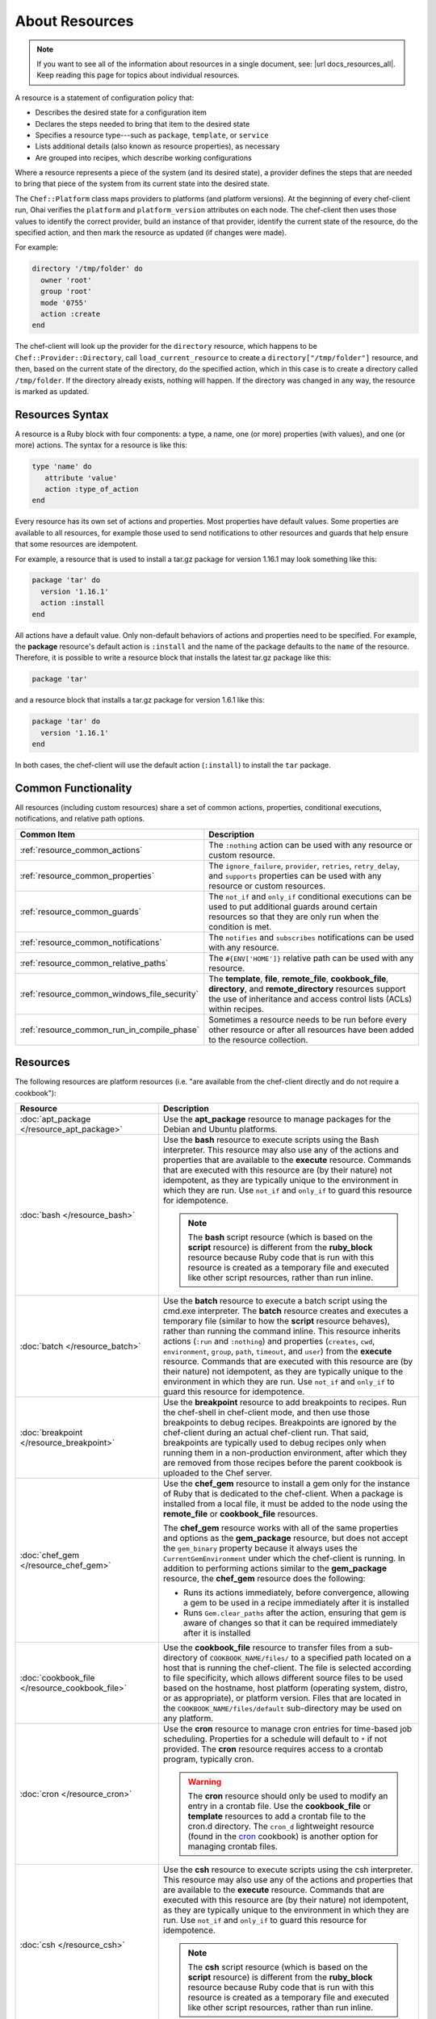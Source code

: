 

=====================================================
About Resources
=====================================================

.. note:: .. tag notes_all_resources

          If you want to see all of the information about resources in a single document, see: |url docs_resources_all|. Keep reading this page for topics about individual resources.

          .. end_tag

.. tag resources_common

A resource is a statement of configuration policy that:

* Describes the desired state for a configuration item
* Declares the steps needed to bring that item to the desired state
* Specifies a resource type---such as ``package``, ``template``, or ``service`` 
* Lists additional details (also known as resource properties), as necessary
* Are grouped into recipes, which describe working configurations

.. end_tag

.. tag resources_common_provider

Where a resource represents a piece of the system (and its desired state), a provider defines the steps that are needed to bring that piece of the system from its current state into the desired state.

.. end_tag

.. tag resources_common_provider_platform

The ``Chef::Platform`` class maps providers to platforms (and platform versions). At the beginning of every chef-client run, Ohai verifies the ``platform`` and ``platform_version`` attributes on each node. The chef-client then uses those values to identify the correct provider, build an instance of that provider, identify the current state of the resource, do the specified action, and then mark the resource as updated (if changes were made).

For example:

.. code-block:: ruby

   directory '/tmp/folder' do
     owner 'root'
     group 'root'
     mode '0755'
     action :create
   end

The chef-client will look up the provider for the ``directory`` resource, which happens to be ``Chef::Provider::Directory``, call ``load_current_resource`` to create a ``directory["/tmp/folder"]`` resource, and then, based on the current state of the directory, do the specified action, which in this case is to create a directory called ``/tmp/folder``. If the directory already exists, nothing will happen. If the directory was changed in any way, the resource is marked as updated.

.. end_tag

Resources Syntax
-----------------------------------------------------
.. tag resources_common_syntax

A resource is a Ruby block with four components: a type, a name, one (or more) properties (with values), and one (or more) actions. The syntax for a resource is like this:

.. code-block:: ruby

   type 'name' do
      attribute 'value'
      action :type_of_action
   end

Every resource has its own set of actions and properties. Most properties have default values. Some properties are available to all resources, for example those used to send notifications to other resources and guards that help ensure that some resources are idempotent.

For example, a resource that is used to install a tar.gz package for version 1.16.1 may look something like this:

.. code-block:: ruby

   package 'tar' do
     version '1.16.1'
     action :install
   end

All actions have a default value. Only non-default behaviors of actions and properties need to be specified. For example, the **package** resource's default action is ``:install`` and the name of the package defaults to the ``name`` of the resource. Therefore, it is possible to write a resource block that installs the latest tar.gz package like this:

.. code-block:: ruby

   package 'tar'

and a resource block that installs a tar.gz package for version 1.6.1 like this:

.. code-block:: ruby

   package 'tar' do
     version '1.16.1'
   end

In both cases, the chef-client will use the default action (``:install``) to install the ``tar`` package.

.. end_tag

Common Functionality
-----------------------------------------------------
.. tag resources_common_intro

All resources (including custom resources) share a set of common actions, properties, conditional executions, notifications, and relative path options.

.. end_tag

.. list-table::
   :widths: 160 440
   :header-rows: 1

   * - Common Item
     - Description
   * - :ref:`resource_common_actions`
     - .. tag resources_common_intro_actions

       The ``:nothing`` action can be used with any resource or custom resource.

       .. end_tag

   * - :ref:`resource_common_properties`
     - .. tag resources_common_intro_attributes

       The ``ignore_failure``, ``provider``, ``retries``, ``retry_delay``, and ``supports`` properties can be used with any resource or custom resources.

       .. end_tag

   * - :ref:`resource_common_guards`
     - .. tag resources_common_intro_conditions

       The ``not_if`` and ``only_if`` conditional executions can be used to put additional guards around certain resources so that they are only run when the condition is met.

       .. end_tag

   * - :ref:`resource_common_notifications`
     - .. tag resources_common_intro_notifications

       The ``notifies`` and ``subscribes`` notifications can be used with any resource.

       .. end_tag

   * - :ref:`resource_common_relative_paths`
     - .. tag resources_common_intro_relative_paths

       The ``#{ENV['HOME']}`` relative path can be used with any resource.

       .. end_tag

   * - :ref:`resource_common_windows_file_security`
     - .. tag resources_common_intro_windows_file_security

       The **template**, **file**, **remote_file**, **cookbook_file**, **directory**, and **remote_directory** resources support the use of inheritance and access control lists (ACLs) within recipes.

       .. end_tag

   * - :ref:`resource_common_run_in_compile_phase`
     - .. tag resources_common_intro_run_during_compile

       Sometimes a resource needs to be run before every other resource or after all resources have been added to the resource collection.

       .. end_tag

Resources
-----------------------------------------------------
.. tag resources_common_platform_resources_intro

The following resources are platform resources (i.e. "are available from the chef-client directly and do not require a cookbook"):

.. end_tag

.. list-table::
   :widths: 150 450
   :header-rows: 1

   * - Resource
     - Description
   * - :doc:`apt_package </resource_apt_package>`
     - .. tag resource_package_apt

       Use the **apt_package** resource to manage packages for the Debian and Ubuntu platforms.

       .. end_tag

   * - :doc:`bash </resource_bash>`
     - .. tag resource_script_bash

       Use the **bash** resource to execute scripts using the Bash interpreter. This resource may also use any of the actions and properties that are available to the **execute** resource. Commands that are executed with this resource are (by their nature) not idempotent, as they are typically unique to the environment in which they are run. Use ``not_if`` and ``only_if`` to guard this resource for idempotence.

       .. note:: The **bash** script resource (which is based on the **script** resource) is different from the **ruby_block** resource because Ruby code that is run with this resource is created as a temporary file and executed like other script resources, rather than run inline.

       .. end_tag

   * - :doc:`batch </resource_batch>`
     - .. tag resource_batch_21

       Use the **batch** resource to execute a batch script using the cmd.exe interpreter. The **batch** resource creates and executes a temporary file (similar to how the **script** resource behaves), rather than running the command inline. This resource inherits actions (``:run`` and ``:nothing``) and properties (``creates``, ``cwd``, ``environment``, ``group``, ``path``, ``timeout``, and ``user``) from the **execute** resource. Commands that are executed with this resource are (by their nature) not idempotent, as they are typically unique to the environment in which they are run. Use ``not_if`` and ``only_if`` to guard this resource for idempotence.

       .. end_tag

   * - :doc:`breakpoint </resource_breakpoint>`
     - .. tag resource_breakpoint_24

       Use the **breakpoint** resource to add breakpoints to recipes. Run the chef-shell in chef-client mode, and then use those breakpoints to debug recipes. Breakpoints are ignored by the chef-client during an actual chef-client run. That said, breakpoints are typically used to debug recipes only when running them in a non-production environment, after which they are removed from those recipes before the parent cookbook is uploaded to the Chef server.

       .. end_tag

   * - :doc:`chef_gem </resource_chef_gem>`
     - .. tag resource_package_chef_gem

       Use the **chef_gem** resource to install a gem only for the instance of Ruby that is dedicated to the chef-client. When a package is installed from a local file, it must be added to the node using the **remote_file** or **cookbook_file** resources.

       The **chef_gem** resource works with all of the same properties and options as the **gem_package** resource, but does not accept the ``gem_binary`` property because it always uses the ``CurrentGemEnvironment`` under which the chef-client is running. In addition to performing actions similar to the **gem_package** resource, the **chef_gem** resource does the following:

       * Runs its actions immediately, before convergence, allowing a gem to be used in a recipe immediately after it is installed
       * Runs ``Gem.clear_paths`` after the action, ensuring that gem is aware of changes so that it can be required immediately after it is installed

       .. end_tag

   * - :doc:`cookbook_file </resource_cookbook_file>`
     - .. tag resource_cookbook_file_24

       Use the **cookbook_file** resource to transfer files from a sub-directory of ``COOKBOOK_NAME/files/`` to a specified path located on a host that is running the chef-client. The file is selected according to file specificity, which allows different source files to be used based on the hostname, host platform (operating system, distro, or as appropriate), or platform version. Files that are located in the ``COOKBOOK_NAME/files/default`` sub-directory may be used on any platform.

       .. end_tag

   * - :doc:`cron </resource_cron>`
     - .. tag resource_cron_24

       Use the **cron** resource to manage cron entries for time-based job scheduling. Properties for a schedule will default to ``*`` if not provided. The **cron** resource requires access to a crontab program, typically cron.

       .. warning:: The **cron** resource should only be used to modify an entry in a crontab file. Use the **cookbook_file** or **template** resources to add a crontab file to the cron.d directory. The ``cron_d`` lightweight resource (found in the `cron <https://github.com/chef-cookbooks/cron>`__ cookbook) is another option for managing crontab files.

       .. end_tag

   * - :doc:`csh </resource_csh>`
     - .. tag resource_script_csh

       Use the **csh** resource to execute scripts using the csh interpreter. This resource may also use any of the actions and properties that are available to the **execute** resource. Commands that are executed with this resource are (by their nature) not idempotent, as they are typically unique to the environment in which they are run. Use ``not_if`` and ``only_if`` to guard this resource for idempotence.

       .. note:: The **csh** script resource (which is based on the **script** resource) is different from the **ruby_block** resource because Ruby code that is run with this resource is created as a temporary file and executed like other script resources, rather than run inline.

       .. end_tag

   * - :doc:`deploy </resource_deploy>`
     - .. tag resource_deploy_24

       Use the **deploy** resource to manage and control deployments. This is a popular resource, but is also complex, having the most properties, multiple providers, the added complexity of callbacks, plus four attributes that support layout modifications from within a recipe.

       .. end_tag

   * - :doc:`directory </resource_directory>`
     - .. tag resource_directory_24

       Use the **directory** resource to manage a directory, which is a hierarchy of folders that comprises all of the information stored on a computer. The root directory is the top-level, under which the rest of the directory is organized. The **directory** resource uses the ``name`` property to specify the path to a location in a directory. Typically, permission to access that location in the directory is required.

       .. end_tag

   * - :doc:`dpkg_package </resource_dpkg_package>`
     - .. tag resource_package_dpkg

       Use the **dpkg_package** resource to manage packages for the dpkg platform. When a package is installed from a local file, it must be added to the node using the **remote_file** or **cookbook_file** resources.

       .. end_tag

   * - :doc:`dsc_script </resource_dsc_script>`
     - .. tag resource_dsc_script_16

       Many DSC resources are comparable to built-in Chef resources. For example, both DSC and Chef have **file**, **package**, and **service** resources. The **dsc_script** resource is most useful for those DSC resources that do not have a direct comparison to a resource in Chef, such as the ``Archive`` resource, a custom DSC resource, an existing DSC script that performs an important task, and so on. Use the **dsc_script** resource to embed the code that defines a DSC configuration directly within a Chef recipe.

       .. end_tag

   * - :doc:`easy_install_package </resource_easy_install_package>`
     - .. tag resource_package_easy_install

       Use the **easy_install_package** resource to manage packages for the Python platform.

       .. end_tag

   * - :doc:`env </resource_env>`
     - .. tag resource_env_24

       Use the **env** resource to manage environment keys in Microsoft Windows. After an environment key is set, Microsoft Windows must be restarted before the environment key will be available to the Task Scheduler.

       .. end_tag

   * - :doc:`erl_call </resource_erlang_call>`
     - .. tag resource_erlang_call_24

       Use the **erl_call** resource to connect to a node located within a distributed Erlang system. Commands that are executed with this resource are (by their nature) not idempotent, as they are typically unique to the environment in which they are run. Use ``not_if`` and ``only_if`` to guard this resource for idempotence.

       .. end_tag

   * - :doc:`execute </resource_execute>`
     - .. tag resource_execute_24

       Use the **execute** resource to execute a single command. Commands that are executed with this resource are (by their nature) not idempotent, as they are typically unique to the environment in which they are run. Use ``not_if`` and ``only_if`` to guard this resource for idempotence.

       .. end_tag

   * - :doc:`file </resource_file>`
     - .. tag resource_file_24

       Use the **file** resource to manage files directly on a node.

       .. end_tag

   * - :doc:`freebsd_package </resource_freebsd_package>`
     - .. tag resource_package_freebsd

       Use the **freebsd_package** resource to manage packages for the FreeBSD platform.

       .. end_tag

   * - :doc:`dpkg_package </resource_dpkg_package>`
     - .. tag resource_package_gem

       Use the **gem_package** resource to manage gem packages that are only included in recipes. When a package is installed from a local file, it must be added to the node using the **remote_file** or **cookbook_file** resources.

       .. end_tag

   * - :doc:`git </resource_git>`
     - .. tag resource_scm_git

       Use the **git** resource to manage source control resources that exist in a git repository. git version 1.6.5 (or higher) is required to use all of the functionality in the **git** resource.

       .. end_tag

   * - :doc:`group </resource_group>`
     - .. tag resource_group_24

       Use the **group** resource to manage a local group.

       .. end_tag

   * - :doc:`http_request </resource_http_request>`
     - .. tag resource_http_request_24

       Use the **http_request** resource to send an HTTP request (``GET``, ``PUT``, ``POST``, ``DELETE``, ``HEAD``, or ``OPTIONS``) with an arbitrary message. This resource is often useful when custom callbacks are necessary.

       .. end_tag

   * - :doc:`ifconfig </resource_ifconfig>`
     - .. tag resource_ifconfig_24

       Use the **ifconfig** resource to manage interfaces.

       .. end_tag

   * - :doc:`ips_package </resource_ips_package>`
     - .. tag resource_package_ips

       Use the **ips_package** resource to manage packages (using Image Packaging System (IPS)) on the Solaris 11 platform.

       .. end_tag

   * - :doc:`link </resource_link>`
     - .. tag resource_link_24

       Use the **link** resource to create symbolic or hard links.

       .. end_tag

   * - :doc:`log </resource_log>`
     - .. tag resource_log_24

       Use the **log** resource to create log entries. The **log** resource behaves like any other resource: built into the resource collection during the compile phase, and then run during the execution phase. (To create a log entry that is not built into the resource collection, use ``Chef::Log`` instead of the **log** resource.)

       .. note:: By default, every log resource that executes will count as an updated resource in the updated resource count at the end of a Chef run. You can disable this behavior by adding ``count_log_resource_updates false`` to your Chef ``client.rb`` configuration file.

       .. end_tag

   * - :doc:`macports_package </resource_macports_package>`
     - .. tag resource_package_macports

       Use the **macports_package** resource to manage packages for the Mac OS X platform.

       .. end_tag

   * - :doc:`mdadm </resource_mdadm>`
     - .. tag resource_mdadm_24

       Use the **mdadm** resource to manage RAID devices in a Linux environment using the mdadm utility. The **mdadm** provider will create and assemble an array, but it will not create the config file that is used to persist the array upon reboot. If the config file is required, it must be done by specifying a template with the correct array layout, and then by using the **mount** provider to create a file systems table (fstab) entry.

       .. end_tag

   * - :doc:`mount </resource_mount>`
     - .. tag resource_mount_24

       Use the **mount** resource to manage a mounted file system.

       .. end_tag

   * - :doc:`ohai </resource_ohai>`
     - .. tag resource_ohai_24

       Use the **ohai** resource to reload the Ohai configuration on a node. This allows recipes that change system attributes (like a recipe that adds a user) to refer to those attributes later on during the chef-client run.

       .. end_tag

   * - :doc:`package </resource_package>`
     - .. tag resource_package_24

       Use the **package** resource to manage packages. When the package is installed from a local file (such as with RubyGems, dpkg, or RPM Package Manager), the file must be added to the node using the **remote_file** or **cookbook_file** resources.

       .. end_tag

   * - :doc:`pacman_package </resource_pacman_package>`
     - .. tag resource_package_pacman

       Use the **pacman_package** resource to manage packages (using pacman) on the Arch Linux platform.

       .. end_tag

   * - :doc:`perl </resource_perl>`
     - .. tag resource_script_perl

       Use the **perl** resource to execute scripts using the Perl interpreter. This resource may also use any of the actions and properties that are available to the **execute** resource. Commands that are executed with this resource are (by their nature) not idempotent, as they are typically unique to the environment in which they are run. Use ``not_if`` and ``only_if`` to guard this resource for idempotence.

       .. note:: The **perl** script resource (which is based on the **script** resource) is different from the **ruby_block** resource because Ruby code that is run with this resource is created as a temporary file and executed like other script resources, rather than run inline.

       .. end_tag

   * - :doc:`portage_package </resource_portage_package>`
     - .. tag resource_package_portage

       Use the **portage_package** resource to manage packages for the Gentoo platform.

       .. end_tag

   * - :doc:`powershell_script </resource_powershell_script>`
     - .. tag resource_powershell_script_21

       Use the **powershell_script** resource to execute a script using the Windows PowerShell interpreter, much like how the **script** and **script**-based resources---**bash**, **csh**, **perl**, **python**, and **ruby**---are used. The **powershell_script** is specific to the Microsoft Windows platform and the Windows PowerShell interpreter.

       The **powershell_script** resource creates and executes a temporary file (similar to how the **script** resource behaves), rather than running the command inline. Commands that are executed with this resource are (by their nature) not idempotent, as they are typically unique to the environment in which they are run. Use ``not_if`` and ``only_if`` to guard this resource for idempotence.

       .. end_tag

   * - :doc:`python </resource_python>`
     - .. tag resource_script_python

       Use the **python** resource to execute scripts using the Python interpreter. This resource may also use any of the actions and properties that are available to the **execute** resource. Commands that are executed with this resource are (by their nature) not idempotent, as they are typically unique to the environment in which they are run. Use ``not_if`` and ``only_if`` to guard this resource for idempotence.

       .. note:: The **python** script resource (which is based on the **script** resource) is different from the **ruby_block** resource because Ruby code that is run with this resource is created as a temporary file and executed like other script resources, rather than run inline.

       .. end_tag

   * - :doc:`registry_key </resource_registry_key>`
     - .. tag resource_registry_key_24

       Use the **registry_key** resource to create and delete registry keys in Microsoft Windows.

       .. end_tag

   * - :doc:`remote_directory </resource_remote_directory>`
     - .. tag resource_remote_directory_24

       Use the **remote_directory** resource to incrementally transfer a directory from a cookbook to a node. The directory that is copied from the cookbook should be located under ``COOKBOOK_NAME/files/default/REMOTE_DIRECTORY``. The **remote_directory** resource will obey file specificity.

       .. end_tag

   * - :doc:`remote_file </resource_remote_file>`
     - .. tag resource_remote_file_24

       Use the **remote_file** resource to transfer a file from a remote location using file specificity. This resource is similar to the **file** resource.

       .. end_tag

   * - :doc:`route </resource_route>`
     - .. tag resource_route_24

       Use the **route** resource to manage the system routing table in a Linux environment.

       .. end_tag

   * - :doc:`rpm_package </resource_rpm_package>`
     - .. tag resource_package_rpm

       Use the **rpm_package** resource to manage packages for the RPM Package Manager platform.

       .. end_tag

   * - :doc:`ruby </resource_ruby>`
     - .. tag resource_script_ruby

       Use the **ruby** resource to execute scripts using the Ruby interpreter. This resource may also use any of the actions and properties that are available to the **execute** resource. Commands that are executed with this resource are (by their nature) not idempotent, as they are typically unique to the environment in which they are run. Use ``not_if`` and ``only_if`` to guard this resource for idempotence.

       .. note:: The **ruby** script resource (which is based on the **script** resource) is different from the **ruby_block** resource because Ruby code that is run with this resource is created as a temporary file and executed like other script resources, rather than run inline.

       .. end_tag

   * - :doc:`ruby_block </resource_ruby_block>`
     - .. tag resource_ruby_block_24

       Use the **ruby_block** resource to execute Ruby code during a chef-client run. Ruby code in the ``ruby_block`` resource is evaluated with other resources during convergence, whereas Ruby code outside of a ``ruby_block`` resource is evaluated before other resources, as the recipe is compiled.

       .. end_tag

   * - :doc:`script </resource_script>`
     - .. tag resource_script_24

       Use the **script** resource to execute scripts using a specified interpreter, such as Bash, csh, Perl, Python, or Ruby. This resource may also use any of the actions and properties that are available to the **execute** resource. Commands that are executed with this resource are (by their nature) not idempotent, as they are typically unique to the environment in which they are run. Use ``not_if`` and ``only_if`` to guard this resource for idempotence.

       .. note:: The **script** resource is different from the **ruby_block** resource because Ruby code that is run with this resource is created as a temporary file and executed like other script resources, rather than run inline.

       .. end_tag

   * - :doc:`service </resource_service>`
     - .. tag resource_service_24

       Use the **service** resource to manage a service.

       .. end_tag

   * - :doc:`smart_o_s_package </resource_smartos_package>`
     - .. tag resource_package_smartos

       Use the **smartos_package** resource to manage packages for the SmartOS platform.

       .. end_tag

   * - :doc:`solaris_package </resource_solaris_package>`
     - .. tag resource_package_solaris

       The **solaris_package** resource is used to manage packages for the Solaris platform.

       .. end_tag

   * - :doc:`subversion </resource_subversion>`
     - .. tag resource_scm_subversion

       Use the **subversion** resource to manage source control resources that exist in a Subversion repository.

       .. end_tag

   * - :doc:`template </resource_template>`
     - .. tag resource_template_24

       Use the **template** resource to manage the contents of a file using an Embedded Ruby (ERB) template by transferring files from a sub-directory of ``COOKBOOK_NAME/templates/`` to a specified path located on a host that is running the chef-client. This resource includes actions and properties from the **file** resource. Template files managed by the **template** resource follow the same file specificity rules as the **remote_file** and **file** resources.

       .. end_tag

   * - :doc:`user </resource_user>`
     - .. tag resource_user_24

       Use the **user** resource to add users, update existing users, remove users, and to lock/unlock user passwords.

       .. note:: System attributes are collected by Ohai at the start of every chef-client run. By design, the actions available to the **user** resource are processed **after** the start of the chef-client run. This means that system attributes added or modified by the **user** resource during the chef-client run must be reloaded before they can be available to the chef-client. These system attributes can be reloaded in two ways: by picking up the values at the start of the (next) chef-client run or by using the :doc:`ohai resource <resource_ohai>` to reload the system attributes during the current chef-client run.

       .. end_tag

   * - :doc:`windows_package </resource_windows_package>`
     - .. tag resource_package_windows

       Use the **windows_package** resource to manage Microsoft Installer Package (MSI) packages for the Microsoft Windows platform.

       .. end_tag

   * - :doc:`yum_package </resource_yum>`
     - .. tag resource_package_yum

       Use the **yum_package** resource to install, upgrade, and remove packages with Yum for the Red Hat and CentOS platforms. The **yum_package** resource is able to resolve ``provides`` data for packages much like Yum can do when it is run from the command line. This allows a variety of options for installing packages, like minimum versions, virtual provides, and library names.

       .. end_tag

In addition, the :doc:`chef_handler </resource_chef_handler>` resource is configured and run using the **chef_handler** cookbook, which is the location in which custom handlers are defined and maintained. Despite being defined in a cookbook (as a custom resource), the **chef_handler** resource should otherwise be considered a "platform resource".


